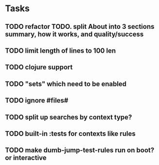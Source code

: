 * Tasks
** TODO refactor TODO. split About into 3 sections summary, how it works, and quality/success
** TODO limit length of lines to 100 len
** TODO clojure support

** TODO "sets" which need to be enabled
** TODO ignore #files#
** TODO split up searches by context type?
** TODO built-in :tests for contexts like rules
** TODO make dumb-jump-test-rules run on boot? or interactive
